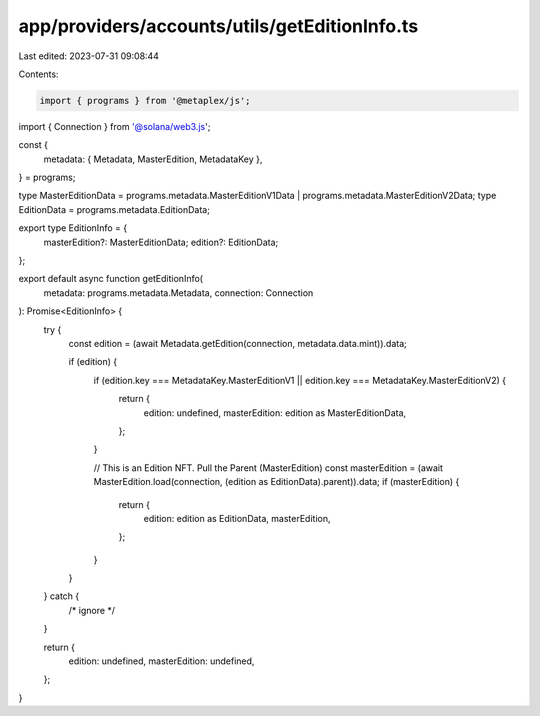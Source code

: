 app/providers/accounts/utils/getEditionInfo.ts
==============================================

Last edited: 2023-07-31 09:08:44

Contents:

.. code-block:: ts

    import { programs } from '@metaplex/js';
import { Connection } from '@solana/web3.js';

const {
    metadata: { Metadata, MasterEdition, MetadataKey },
} = programs;

type MasterEditionData = programs.metadata.MasterEditionV1Data | programs.metadata.MasterEditionV2Data;
type EditionData = programs.metadata.EditionData;

export type EditionInfo = {
    masterEdition?: MasterEditionData;
    edition?: EditionData;
};

export default async function getEditionInfo(
    metadata: programs.metadata.Metadata,
    connection: Connection
): Promise<EditionInfo> {
    try {
        const edition = (await Metadata.getEdition(connection, metadata.data.mint)).data;

        if (edition) {
            if (edition.key === MetadataKey.MasterEditionV1 || edition.key === MetadataKey.MasterEditionV2) {
                return {
                    edition: undefined,
                    masterEdition: edition as MasterEditionData,
                };
            }

            // This is an Edition NFT. Pull the Parent (MasterEdition)
            const masterEdition = (await MasterEdition.load(connection, (edition as EditionData).parent)).data;
            if (masterEdition) {
                return {
                    edition: edition as EditionData,
                    masterEdition,
                };
            }
        }
    } catch {
        /* ignore */
    }

    return {
        edition: undefined,
        masterEdition: undefined,
    };
}


